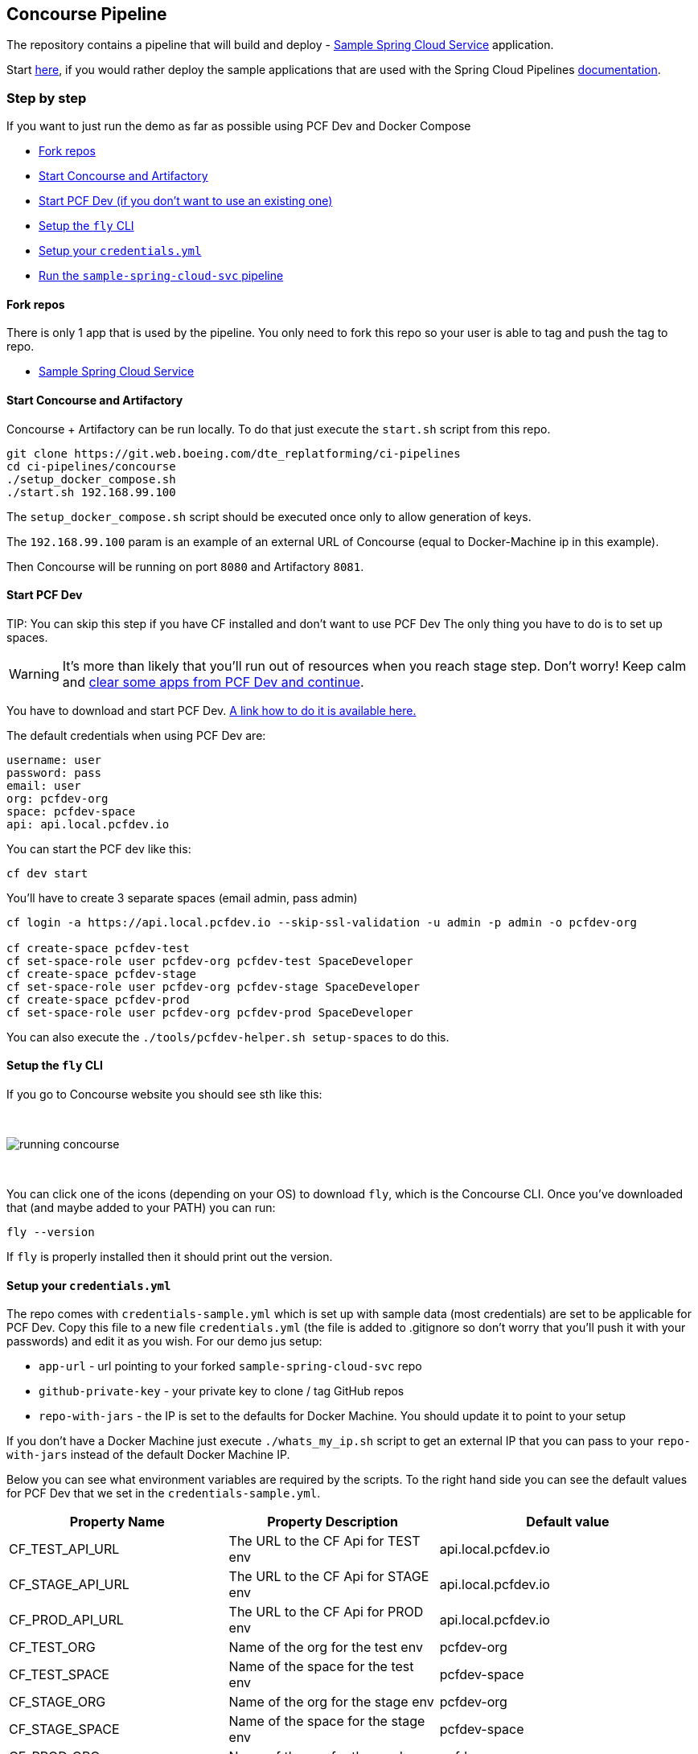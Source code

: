 // Do not edit this file (e.g. go instead to docs/)
:jenkins-root-docs: https://raw.githubusercontent.com/spring-cloud/spring-cloud-pipelines/master/docs/img/jenkins
:concourse-root-docs: https://raw.githubusercontent.com/spring-cloud/spring-cloud-pipelines/master/docs/img/concourse
:intro-root-docs: https://raw.githubusercontent.com/spring-cloud/spring-cloud-pipelines/master/docs/img/intro
== Concourse Pipeline [[concourse]]

The repository contains a pipeline that will build and deploy  - https://git.web.boeing.com/dte_replatforming/sample-spring-cloud-svc[Sample Spring Cloud Service] application.

Start https://github.com/spring-cloud/spring-cloud-pipelines/tree/master/concourse#concourse-pipeline[here], if you would rather deploy the sample applications that are used with the Spring Cloud Pipelines http://cloud.spring.io/spring-cloud-pipelines/spring-cloud-pipelines.html[documentation].

=== Step by step

If you want to just run the demo as far as possible using PCF Dev and Docker Compose

- <<fork,Fork repos>>
- <<start,Start Concourse and Artifactory>>
- <<pcfdev,Start PCF Dev (if you don't want to use an existing one)>>
- <<fly,Setup the `fly` CLI>>
- <<creds,Setup your `credentials.yml`>>
- <<pipeline,Run the `sample-spring-cloud-svc` pipeline>>

==== Fork repos

[[fork]] There is only 1 app that is used by the pipeline. You only need to fork this repo so your user is able to tag and push the tag to repo.

  - https://git.web.boeing.com/dte_replatforming/sample-spring-cloud-svc[Sample Spring Cloud Service]

==== Start Concourse and Artifactory

[[start]] Concourse + Artifactory can be run locally. To do that just execute the
`start.sh` script from this repo.

[source,bash]
----
git clone https://git.web.boeing.com/dte_replatforming/ci-pipelines
cd ci-pipelines/concourse
./setup_docker_compose.sh
./start.sh 192.168.99.100
----

The `setup_docker_compose.sh` script should be executed once only to allow
generation of keys.

The `192.168.99.100` param is an example of an external URL of Concourse
(equal to Docker-Machine ip in this example).

Then Concourse will be running on port `8080` and Artifactory `8081`.

==== Start PCF Dev

[[pcfdev]] TIP: You can skip this step if you have CF installed and don't want to use PCF Dev
The only thing you have to do is to set up spaces.

WARNING: It's more than likely that you'll run out of resources when you reach stage step.
Don't worry! Keep calm and <<resources,clear some apps from PCF Dev and continue>>.

You have to download and start PCF Dev. https://pivotal.io/platform/pcf-tutorials/getting-started-with-pivotal-cloud-foundry-dev/install-pcf-dev[A link how to do it is available here.]

The default credentials when using PCF Dev are:

[source,bash]
----
username: user
password: pass
email: user
org: pcfdev-org
space: pcfdev-space
api: api.local.pcfdev.io
----

You can start the PCF dev like this:

[source,bash]
----
cf dev start
----

You'll have to create 3 separate spaces (email admin, pass admin)

[source,bash]
----
cf login -a https://api.local.pcfdev.io --skip-ssl-validation -u admin -p admin -o pcfdev-org

cf create-space pcfdev-test
cf set-space-role user pcfdev-org pcfdev-test SpaceDeveloper
cf create-space pcfdev-stage
cf set-space-role user pcfdev-org pcfdev-stage SpaceDeveloper
cf create-space pcfdev-prod
cf set-space-role user pcfdev-org pcfdev-prod SpaceDeveloper
----

You can also execute the `./tools/pcfdev-helper.sh setup-spaces` to do this.

==== Setup the `fly` CLI

[[fly]] If you go to Concourse website you should see sth like this:

{nbsp}
{nbsp}

image::{concourse-root-docs}/running_concourse.png[]

{nbsp}
{nbsp}

You can click one of the icons (depending on your OS) to download `fly`, which is the Concourse CLI. Once you've downloaded that (and maybe added to your PATH) you can run:

[source,bash]
----
fly --version
----

If `fly` is properly installed then it should print out the version.

==== Setup your `credentials.yml`

[[creds]] The repo comes with `credentials-sample.yml` which is set up with sample data (most credentials) are set to be applicable for PCF Dev. Copy this file to a new file `credentials.yml` (the file is added to .gitignore so don't worry that you'll push it with your passwords) and edit it as you wish. For our demo jus setup:

  - `app-url` - url pointing to your forked `sample-spring-cloud-svc` repo
  - `github-private-key` - your private key to clone / tag GitHub repos
  - `repo-with-jars` - the IP is set to the defaults for Docker Machine. You should update it to point to your setup

If you don't have a Docker Machine just execute `./whats_my_ip.sh` script to
get an external IP that you can pass to your `repo-with-jars` instead of the default
Docker Machine IP.

Below you can see what environment variables are required by the scripts. To the right hand side you can see the default values for PCF Dev that we set in the `credentials-sample.yml`.

[frame="topbot",options="header,footer"]
|======================
|Property Name  | Property Description | Default value
|CF_TEST_API_URL | The URL to the CF Api for TEST env| api.local.pcfdev.io
|CF_STAGE_API_URL | The URL to the CF Api for STAGE env | api.local.pcfdev.io
|CF_PROD_API_URL | The URL to the CF Api for PROD env | api.local.pcfdev.io
|CF_TEST_ORG    | Name of the org for the test env | pcfdev-org
|CF_TEST_SPACE  | Name of the space for the test env | pcfdev-space
|CF_STAGE_ORG   | Name of the org for the stage env | pcfdev-org
|CF_STAGE_SPACE | Name of the space for the stage env | pcfdev-space
|CF_PROD_ORG   | Name of the org for the prod env | pcfdev-org
|CF_PROD_SPACE | Name of the space for the prod env | pcfdev-space
|REPO_WITH_JARS | URL to repo with the deployed jars | http://192.168.99.100:8081/artifactory/libs-release-local
|M2_SETTINGS_REPO_ID | The id of server from Maven settings.xml | artifactory-local
|CF_HOSTNAME_UUID | Additional suffix for the route. In a shared environment the default routes can be already taken |
|======================

==== Build the pipeline

Log in (e.g. for Concourse running at `192.168.99.100` - if you don't provide any value then `localhost` is assumed). If you execute this script  (it assumes that either `fly` is on your `PATH` or it's in the same folder as the script is):

[source,bash]
----
./login.sh 192.168.99.100
----

Next run the command to create the pipeline.

[source,bash]
----
./set_pipeline.sh
----

Then you'll create a `sample-spring-cloud-svc` pipeline under the `docker` alias, using the provided `credentials.yml` file.
You can override these values in exactly that order (e.g. `./set-pipeline.sh some-project another-target some-other-credentials.yml`)

==== Run the `sample-spring-cloud-svc` pipeline

[[pipeline]]
{nbsp}
{nbsp}

image::{concourse-root-docs}/concourse_login.png[caption="Step 1: ", title="Click `Login`"]

{nbsp}
{nbsp}

image::{concourse-root-docs}/concourse_team_main.png[caption="Step 2: ", title="Pick `main` team"]

{nbsp}
{nbsp}

image::{concourse-root-docs}/concourse_user_pass.png[caption="Step 3: ", title="Log in with `concourse` user and `changeme` password"]

{nbsp}
{nbsp}

image::{concourse-root-docs}/concourse_pipeline.png[caption="Step 4: ", title="Your screen should look more or less like this"]

{nbsp}
{nbsp}

image::{concourse-root-docs}/start_pipeline.png[caption="Step 5: ", title="Unpause the pipeline by clicking in the top lefr corner and then clicking the `play` button"]

{nbsp}
{nbsp}

image::{concourse-root-docs}/generate_version.png[caption="Step 6: ", title="Click 'generate-version'"]

{nbsp}
{nbsp}

image::{concourse-root-docs}/run_pipeline.png[caption="Step 7: ", title="Click `+` sign to start a new build"]

{nbsp}
{nbsp}

image::{concourse-root-docs}/concourse_pending.png[caption="Step 8: ", title="The job is pending"]

{nbsp}
{nbsp}

image::{concourse-root-docs}/job_running.png[caption="Step 9: ", title="Job is pending in the main screen"]

{nbsp}
{nbsp}

image::{concourse-root-docs}/running_pipeline.png[caption="Step 10: ", title="Job is running in the main screen"]

=== FAQ

[[faq]]

==== Can I use the pipeline for some other repos?

Sure! Just change the `app-url` in `credentials.yml`!

==== Will this work for ANY project out of the box?

Not really. This is an `opinionated pipeline` that's why we took some
opinionated decisions like:

- usage of Spring Cloud, Spring Cloud Contract Stub Runner and Spring Cloud Eureka
- application deployment to Cloud Foundry
- For Maven:
    * usage of Maven Wrapper
    * artifacts deployment by `./mvnw clean deploy`
    * `stubrunner.ids` property to retrieve list of collaborators for which stubs should be downloaded
    * running smoke tests on a deployed app via the `smoke` Maven profile
    * running end to end tests on a deployed app via the `e2e` Maven profile
- For Gradle (in the `github-analytics` application check the `gradle/pipeline.gradle` file):
    * usage of Gradlew Wrapper
    * `deploy` task for artifacts deployment
    * running smoke tests on a deployed app via the `smoke` task
    * running end to end tests on a deployed app via the `e2e` task
    * `groupId` task to retrieve group id
    * `artifactId` task to retrieve artifact id
    * `currentVersion` task to retrieve the current version
    * `stubIds` task to retrieve list of collaborators for which stubs should be downloaded

This is the initial approach that can be easily changed in the future.
In our version of the pipeline, however, we removed the requirements for Spring Cloud Contract Stub Runner and Spring Cloud Eureka.

==== Can I modify this to reuse in my project?

Sure! It's open-source! The important thing is that the core part of the logic is written in
Bash scripts. That way, in the majority of cases, you could change only the bash scripts without changing the
whole pipeline. https://github.com/spring-cloud/spring-cloud-pipelines/tree/master/common/src/main/bash[You can check out the scripts here.]

==== I ran out of resources!!

[[resources]] When deploying the app to stage or prod you can get an exception `Insufficient resources`. The way to
 solve it is to kill some apps from test / stage env. To achieve that just call

[source,bash]
----
cf target -o pcfdev-org -s pcfdev-test
cf stop sample-spring-cloud-svc
----

You can also execute `./tools/pcfdev-helper.sh kill-all-apps` that will remove
all demo-related apps deployed to PCF dev.

==== The rollback step fails due to missing JAR ?!

You must have pushed some tags and have removed the Artifactory volume that
contained them. To fix this, just remove the tags

[source,bash]
----
git tag -l | xargs -n 1 git push --delete origin
----

==== Can I see the output of a job from the terminal?

Yes! Assuming that pieline name is `sample-spring-cloud-svc` and job name is `build-and-upload` you can running

[source,bash]
----
fly watch --job sample-spring-cloud-svc/build-and-upload -t docker
----

==== I clicked the job and it's constantly pending...

Don't worry... most likely you've just forgotten to click the `play` button to
unpause the pipeline. Click to the top left, expand the list of pipelines and click
the `play` button next to `sample-spring-cloud-svc`.

Another problem that might occur is that you need to have the `version` branch.
Concourse will wait for the `version` branch to appear in your repo. So in order for
the pipeline to start ensure that when doing some git operations you haven't
forgotten to create / copy the `version` branch too.

==== The route is already in use

If you play around with Jenkins / Concourse you might end up with the routes occupied

[source,bash]
----
Using route sample-spring-cloud-svc-test.local.pcfdev.io
Binding sample-spring-cloud-svc-test.local.pcfdev.io to sample-spring-cloud-svc...
FAILED
The route sample-spring-cloud-svc-test.local.pcfdev.io is already in use.
----

Just delete the routes

[source,bash]
----
yes | cf delete-route local.pcfdev.io -n sample-spring-cloud-svc-test
yes | cf delete-route local.pcfdev.io -n sample-spring-cloud-svc-stage
yes | cf delete-route local.pcfdev.io -n sample-spring-cloud-svc-prod
----

You can also execute the `./tools/pcfdev-helper.sh delete-routes`

==== I'm unauthorized to deploy infrastructure jars

Most likely you've forgotten to update your local `settings.xml` with the Artifactory's
setup. Check out <<settings,this section of the docs and update your `settings.xml`>>.